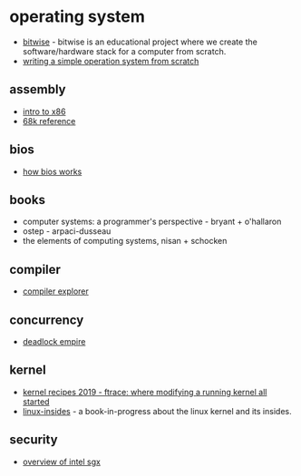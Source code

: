 * operating system
- [[https://bitwise.handmade.network/episode/bitwise][bitwise]] - bitwise is an educational project where we create the software/hardware stack for a computer from scratch.
- [[https://www.cs.bham.ac.uk/~exr/lectures/opsys/10_11/lectures/os-dev.pdf][writing a simple operation system from scratch]]

** assembly
- [[https://gitlab.com/mcmfb/intro_x86-64][intro to x86]]
- [[http://68k.hax.com/][68k reference]]

** bios
- [[http://flint.cs.yale.edu/feng/cos/resources/bios/][how bios works]]

** books
- computer systems: a programmer's perspective - bryant + o'hallaron
- ostep - arpaci-dusseau
- the elements of computing systems, nisan + schocken

** compiler
- [[https://godbolt.org/][compiler explorer]]

** concurrency
- [[https://deadlockempire.github.io/][deadlock empire]]

** kernel
- [[https://www.youtube.com/watch?v=93ue_kwwqjs][kernel recipes 2019 - ftrace: where modifying a running kernel all started]]
- [[https://github.com/0xax/linux-insides][linux-insides]] - a book-in-progress about the linux kernel and its insides.

** security
- [[https://blog.quarkslab.com/overview-of-intel-sgx-part-1-sgx-internals.html][overview of intel sgx]]
